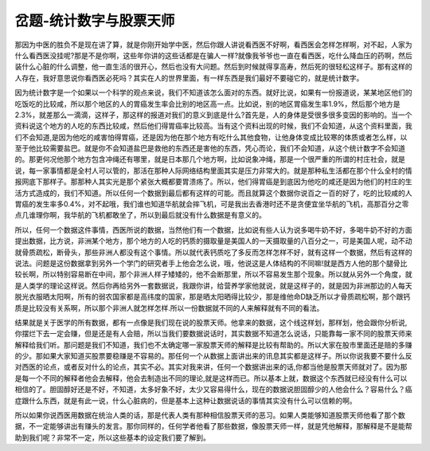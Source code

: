 岔题-统计数字与股票天师
==========================

那因为中医的胜负不是现在讲了算，就是你刚开始学中医，然后你跟人讲说看西医不好啊，看西医会怎样怎样啊，对不起，人家为什么看西医没挂呢?那是不是你啊，这些年你讲的这些话都是在骗人一样?就像我爷爷也一直在看西医，吃什么降血压的药啊，然后装什么心脏的什么调整，他一直生活的很开心，然后也没有大问题。然后到时候就得享高寿，然后死的很轻松这样子。那有这样的人存在，我好意思说你看西医必死吗？其实在人的世界里面，有一样东西是我们最好不要碰它的，就是统计数字。
 
因为统计数字是一个如果以一个科学的观点来说，我们不知道该怎么面对的东西。就好比说，如果有一份报道说，某某地区他们的吃饭吃的比较咸，所以那个地区的人的胃癌发生率会比别的地区高一点。比如说，别的地区胃癌发生率1.9%，然后那个地方是2.3%，就差那么一滴滴，这样子，那这样的报道对我们的意义到底是什么?首先是，人的身体是受很多很多变因的影响的。当一个资料说这个地方的人吃的东西比较咸，然后他们得胃癌率比较高。当有这个资料出现的时候，我们不会知道，从这个资料里面，我们不会知道,是因为他吃的咸害怕得胃癌，还是因为他在那个地方有吃什么其他食物，让他身体变成比较寒的体质或者怎么样，以至于他比较需要盐巴。就是你不会知道盐巴是救他的东西还是害他的东西，凭心而论，我们不会知道，从这个统计数字不会知道的。那更何况他那个地方包含冲绳还有哪里，就是日本那几个地方啊，比如说象冲绳，那是一个很严重的所谓的村庄社会，就是说，每一家事情都是全村人可以管的，那活在那种人际网络结构里面其实是压力非常大的。就是那种私生活都在那个什么全村的情报网底下那样子。那那种人其实光是那个紧张大概都要胃溃疡了。所以，他们得胃癌是到底因为他吃的咸还是因为他们的村庄的生活方式造成的，我们不知道。所以任何一个数据到最后都有这样的可能。而且就算这个数据你说百之一百的好了，吃的比较咸的人胃癌的发生率多0.4%，对不起哦，我们谁也知道华航就会摔飞机，可是我出去香港时还不是贪便宜坐华航的飞机，高那百分之零点几谁理你啊，我华航的飞机都敢坐了，所以到最后就没有什么数据是有意义的。
 
所以，任何一个数据这件事情，西医所说的数据，当然他们有一个数据，比如说有些人认为说多喝牛奶不好，多喝牛奶不好的方面提出数据，比方说，非洲某个地方，那个地方的人吃的钙质的摄取量是美国人的一天摄取量的八百分之一，可是美国人呢，动不动就骨质疏松，断骨头，那些非洲人都没有这个事情。所以就代表钙质吃了多反而怎样怎样不好，就有这样一个数据，然后有这样的说法。问题是这份数据拿到另外一个学门的研究者手上他会怎么说，哦，他说这是人体结构的不同嘛!就是西方人他的那个腿骨比较长啊，所以特别容易断在中间，那个非洲人样子矮矮的，他不会断那里，所以不容易发生那个现象。所以就从另外一个角度，就是人类学的理论这样说。然后你再给另外一套数据说，我跟你讲，给营养学家他就说，就是这样子的，就是因为非洲那边的人每天脱光衣服晒太阳啊，所有的弱农国家都是高纬度的国家，那是晒太阳晒得比较少，那是维他命D缺乏所以才骨质疏松啊，那个跟钙质是比较没有关系啊，所以那个非洲人就怎样怎样.所以一份数据就不同的人来解释就有不同的看法。
 
结果就是关于医学的所有数据，都有一点像是我们现在说的股票天师。他拿来的数据，这个线这样划，那样划，他会跟你分析说,你摆烂下去一定会赚，但是还是有人会赔，所以当我们要数据说话时，其实数据不知道怎么说话，只能靠每一家不同的股票天师来解释给我们听。那问题是我们不知道，我们也不太确定哪一家股票天师的解释是比较有帮助的。所以大家在股市里面还是赔的多赚的少。那如果大家知道买股票要稳赚是不容易的。那任何一个从数据上面讲出来的讯息其实都是这样子。所以你说我要不要什么反对西医的论点，或者反对什么的论点，其实不必。其实对我来讲，任何一个数据讲出来的话,你都当他是股票天师就对了。因为那是每一个不同的解释者他会去解释，他会去制造出不同的理论,就是这样而已。所以基本上就，数据这个东西就已经没有什么可以相信的了。胆固醇好还是不好，不知道，太多好象不好，太少又容易得什么，现在的数据说胆固醇少的人他会什么？容易什么？癌症跟什么东西，就是有此一说，什么心脏病的，但是基本上这种让数据说话的事情其实没有什么可以信赖的啊。
 
所以如果你说西医用数据在统治人类的话，那是代表人类有那种相信股票天师的恶习。如果人类能够知道股票天师他看了那个数据，不一定能够讲出有赚头的发言。那你同样的，任何学者他看了那些数据，像股票天师一样，就是凭他解释，那解释是不是能帮助到我们呢？非常不一定，所以这些基本的设定我们要了解到。
